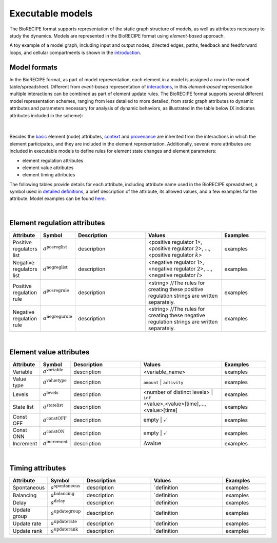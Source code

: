 #################
Executable models
#################

The BioRECIPE format supports representation of the static graph structure of models, as well as attributes necessary to study the dynamics. Models are represented in the BioRECIPE format using *element-based* approach.

A toy example of a model graph, including input and output nodes, directed edges, paths, feedback and feedforward loops, and cellular compartments is shown in the `introduction <https://melody-biorecipe.readthedocs.io/en/latest/introduction.html#introduction>`_. 



Model formats
-------------

In the BioRECIPE format, as part of model representation, each element in a model is assigned a row in the model table/spreadsheet. Different from *event-based* representation of `interactions <https://melody-biorecipe.readthedocs.io/en/latest/bio_interactions.html#interaction-representation>`_, in this *element-based* representation multiple interactions can be combined as part of element update rules. The BioRECIPE format supports several different model representation schemes, ranging from less detailed to more detailed, from static graph attributes to dynamic attributes and parameters necessary for analysis of dynamic behaviors, as illustrated in the table below (X indicates attributes included in the scheme):

.. figure:: figures/figure_BioRECIPE_model_format.png
    :align: center
    :alt: internal figure

|
 

Besides the `basic <https://melody-biorecipe.readthedocs.io/en/latest/bio_interactions.html#basic-element-attributes>`_ element (node) attributes, `context <https://melody-biorecipe.readthedocs.io/en/latest/bio_interactions.html#context-attributes>`_ and `provenance <https://melody-biorecipe.readthedocs.io/en/latest/bio_interactions.html#provenance-attributes>`_ are inherited from the interactions in which the element participates, and they are included in the element representation. Additionally, several more attributes are included in executable models to define rules for element state changes and element parameters: 

- element regulation attributes
- element value attributes
- element timing attributes 

The following tables provide details for each attribute, including attribute name used in the BioRECIPE spreadsheet, a symbol used in `detailed definitions <https://melody-biorecipe.readthedocs.io/en/latest/definitions.html#formal-definitions>`_, a brief description of the attribute, its allowed values, and a few examples for the attribute. Model examples can be found `here <https://github.com/pitt-miskov-zivanov-lab/BioRECIPE/blob/main/examples>`_.

|

Element regulation attributes
-----------------------------

.. csv-table:: 
    :header: Attribute, Symbol, Description, Values, Examples
    :widths: 5, 3, 34, 38, 20

    Positive regulators list, ":math:`a^{\mathrm{posreglist}}`", description, "<positive regulator 1>, <positive regulator 2>, ..., <positive regulator :math:`k`>", examples
    Negative regulators list, ":math:`a^{\mathrm{negreglist}}`", description, "<negative regulator 1>, <negative regulator 2>, ..., <negative regulator :math:`l`>", examples
    Positive regulation rule, ":math:`a^{\mathrm{posregrule}}`", description, "<string>  //The rules for creating these positive regulation strings are written separately.", examples
    Negative regulation rule, ":math:`a^{\mathrm{negregurule}}`", description, "<string>  //The rules for creating these negative regulation strings are written separately.", examples

|

Element value attributes
------------------------

.. csv-table:: 
    :header: Attribute, Symbol, Description, Values, Examples
    :widths: 5, 3, 34, 38, 20
    
    Variable, ":math:`a^{\mathrm{variable}}`", description, <variable_name>, examples
    Value type, ":math:`a^{\mathrm{valuetype}}`", description, ``amount`` | ``activity``, examples
    Levels, ":math:`a^{\mathrm{levels}}`", description, <number of distinct levels> | ``inf``, examples
    State list, ":math:`a^{\mathrm{statelist}}`", description, "<value>,<value>[time],...,<value>[time]", examples
    Const OFF, ":math:`a^{\mathrm{constOFF}}`", description, empty | :math:`\checkmark`, examples
    Const ONN, ":math:`a^{\mathrm{constON}}`", description, empty | :math:`\checkmark`, examples
    Increment, ":math:`a^{\mathrm{increment}}`", description, ":math:`\Delta \mathrm{value}`", examples

|

Timing attributes
-----------------

.. csv-table:: 
    :header: Attribute, Symbol, Description, Values, Examples
    :widths: 5, 3, 34, 38, 20

    Spontaneous, ":math:`a^{\mathrm{spontaneous}}`", description, `definition, examples
    Balancing, ":math:`a^{\mathrm{balancing}}`", description, `definition, examples
    Delay, ":math:`a^{\mathrm{delay}}`", description, `definition, examples
    Update group, ":math:`a^{\mathrm{updategroup}}`", description, `definition, examples
    Update rate, ":math:`a^{\mathrm{updaterate}}`", description, `definition, examples
    Update rank, ":math:`a^{\mathrm{updaterank}}`", description, `definition, examples



